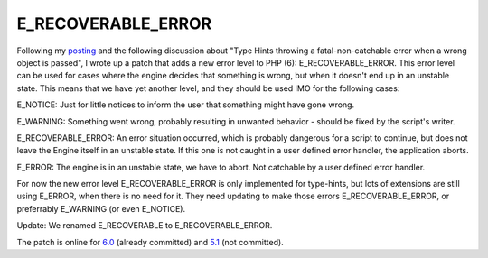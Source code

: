 E_RECOVERABLE_ERROR
===================

.. articleMetaData::
   :Where: Skien, Norway
   :Date: 20050826 1608 CEST
   :Tags: cms, php, work

Following my `posting`_ and the
following discussion about "Type Hints throwing a
fatal-non-catchable error when a wrong object is passed", I wrote
up a patch that adds a new error level to PHP (6): E_RECOVERABLE_ERROR.
This error level can be used for cases where the engine decides that
something is wrong, but when it doesn't end up in an unstable state.
This means that we have yet another level, and they should be used IMO
for the following cases:

E_NOTICE: Just for little notices to inform the user that something
might have gone wrong.

E_WARNING: Something went wrong, probably resulting in unwanted behavior
- should be fixed by the script's writer.

E_RECOVERABLE_ERROR: An error situation occurred, which is probably
dangerous for a script to continue, but does not leave the Engine itself
in an unstable state. If this one is not caught in a user defined error
handler, the application aborts.

E_ERROR: The engine is in an unstable state, we have to abort. Not
catchable by a user defined error handler.

For now the new error level E_RECOVERABLE_ERROR is only implemented for
type-hints, but lots of extensions are still using E_ERROR, when there
is no need for it. They need updating to make those errors
E_RECOVERABLE_ERROR, or preferrably E_WARNING (or even
E_NOTICE).

Update: We renamed E_RECOVERABLE to E_RECOVERABLE_ERROR.

The patch is online for `6.0`_ (already committed) and `5.1`_ (not committed).


.. _`posting`: http://news.php.net/php.internals/17581
.. _`6.0`: http://files.derickrethans.nl/patches/e_recoverable_error-20050825.diff.txt
.. _`5.1`: http://files.derickrethans.nl/patches/e_recoverable_error-php-5.1-20050826.diff.txt

